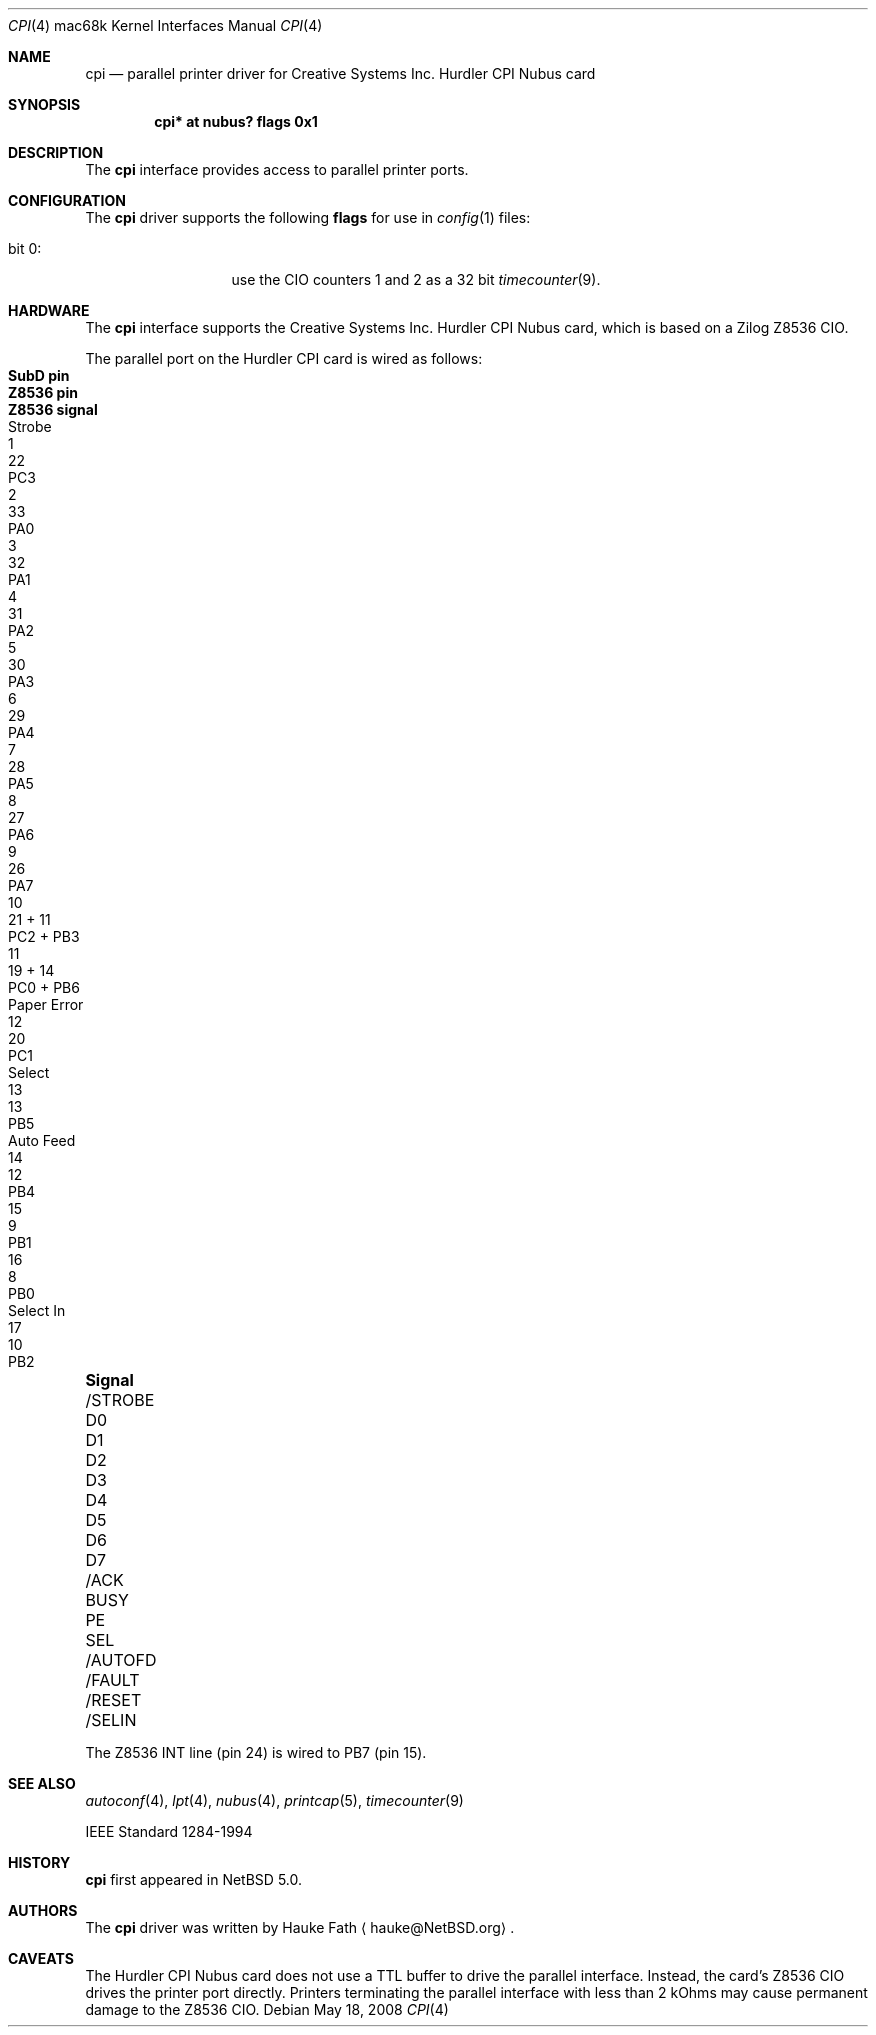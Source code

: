 .\"	cpi.4,v 1.6 2012/02/01 09:37:29 wiz Exp
.\"
.\" Copyright (c) 2008 Hauke Fath.  All rights reserved.
.\"
.\" Redistribution and use in source and binary forms, with or without
.\" modification, are permitted provided that the following conditions
.\" are met:
.\" 1. Redistributions of source code must retain the above copyright
.\"    notice, this list of conditions and the following disclaimer.
.\" 2. Redistributions in binary form must reproduce the above copyright
.\"    notice, this list of conditions and the following disclaimer in the
.\"    documentation and/or other materials provided with the distribution.
.\"
.\" THIS SOFTWARE IS PROVIDED BY THE AUTHOR ``AS IS'' AND ANY EXPRESS OR
.\" IMPLIED WARRANTIES, INCLUDING, BUT NOT LIMITED TO, THE IMPLIED WARRANTIES
.\" OF MERCHANTABILITY AND FITNESS FOR A PARTICULAR PURPOSE ARE DISCLAIMED.
.\" IN NO EVENT SHALL THE AUTHOR BE LIABLE FOR ANY DIRECT, INDIRECT,
.\" INCIDENTAL, SPECIAL, EXEMPLARY, OR CONSEQUENTIAL DAMAGES (INCLUDING, BUT
.\" NOT LIMITED TO, PROCUREMENT OF SUBSTITUTE GOODS OR SERVICES; LOSS OF USE,
.\" DATA, OR PROFITS; OR BUSINESS INTERRUPTION) HOWEVER CAUSED AND ON ANY
.\" THEORY OF LIABILITY, WHETHER IN CONTRACT, STRICT LIABILITY, OR TORT
.\" (INCLUDING NEGLIGENCE OR OTHERWISE) ARISING IN ANY WAY OUT OF THE USE OF
.\" THIS SOFTWARE, EVEN IF ADVISED OF THE POSSIBILITY OF SUCH DAMAGE.
.\"
.Dd May 18, 2008
.Dt CPI 4 mac68k
.Os
.Sh NAME
.Nm cpi
.Nd parallel printer driver for Creative Systems Inc. Hurdler CPI Nubus card
.\"
.Sh SYNOPSIS
.Cd "cpi* at nubus? flags 0x1"
.\"
.Sh DESCRIPTION
The
.Nm
interface provides access to parallel printer ports.
.\"
.Sh CONFIGURATION
The
.Nm
driver supports the following
.Sy flags
for use in
.Xr config 1
files:
.Pp
.Bl -tag -compact -width "bits 16-23:"
.It bit 0 :
use the CIO counters 1 and 2 as a 32 bit
.Xr timecounter 9 .
.El
.\"
.Sh HARDWARE
The
.Nm
interface supports the Creative Systems Inc. Hurdler CPI Nubus card,
which is based on a Zilog Z8536 CIO.
.\"
.Pp
The parallel port on the Hurdler CPI card is wired as follows:
.Bl -column "/STROBE" "Page error" "SubD pin" "Z8536 pin" "Z8536 signal"
.It Sy "Signal"		SubD pin	Z8536 pin	Z8536 signal
.It /STROBE	Strobe	1	22	PC3
.It D0		2	33	PA0
.It \&D1		3	32	PA1
.It D2		4	31	PA2
.It D3		5	30	PA3
.It D4		6	29	PA4
.It D5		7	28	PA5
.It D6		8	27	PA6
.It D7		9	26	PA7
.It /ACK		10	21 + 11	PC2 + PB3
.It BUSY		11	19 + 14	PC0 + PB6
.It PE	Paper Error	12	20	PC1
.It SEL	Select	13	13	PB5
.It /AUTOFD	Auto Feed	14	12	PB4
.It /FAULT		15	9	PB1
.It /RESET		16	8	PB0
.It /SELIN	Select \&In	17	10	PB2
.El
.Pp
The Z8536 INT line (pin 24) is wired to PB7 (pin 15).
.\"
.Sh SEE ALSO
.Xr autoconf 4 ,
.Xr lpt 4 ,
.Xr nubus 4 ,
.Xr printcap 5 ,
.Xr timecounter 9
.Pp
.Tn IEEE Standard 1284-1994
.\" .Sh STANDARDS
.\"
.Sh HISTORY
.Nm
first appeared in
.Nx 5.0 .
.\"
.Sh AUTHORS
The
.Nm
driver was written by
.An Hauke Fath
.Aq hauke@NetBSD.org .
.\"
.Sh CAVEATS
The Hurdler CPI Nubus card does not use a TTL buffer to
drive the parallel interface.
Instead, the card's Z8536 CIO drives the printer port directly.
Printers terminating the parallel interface with less
than 2 kOhms may cause permanent damage to the Z8536 CIO.
